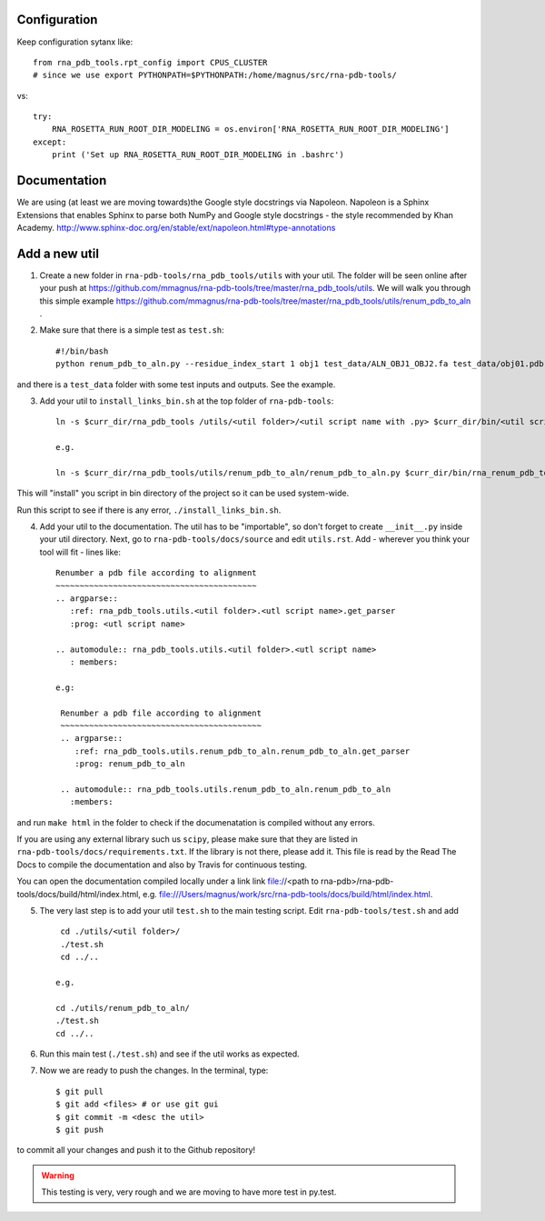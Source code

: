 Configuration
------------------------------------

Keep configuration sytanx like::

    from rna_pdb_tools.rpt_config import CPUS_CLUSTER
    # since we use export PYTHONPATH=$PYTHONPATH:/home/magnus/src/rna-pdb-tools/

vs::

    try:
        RNA_ROSETTA_RUN_ROOT_DIR_MODELING = os.environ['RNA_ROSETTA_RUN_ROOT_DIR_MODELING']
    except:
        print ('Set up RNA_ROSETTA_RUN_ROOT_DIR_MODELING in .bashrc')

Documentation
------------------------------------

We are using (at least we are moving towards)the Google style docstrings via Napoleon. Napoleon is a Sphinx Extensions that enables Sphinx to parse both NumPy and Google style docstrings - the style recommended by Khan Academy. http://www.sphinx-doc.org/en/stable/ext/napoleon.html#type-annotations

Add a new util
------------------------------------

1. Create a new folder in ``rna-pdb-tools/rna_pdb_tools/utils`` with your util. The folder will be seen online after your push at https://github.com/mmagnus/rna-pdb-tools/tree/master/rna_pdb_tools/utils. We will walk you through this simple example https://github.com/mmagnus/rna-pdb-tools/tree/master/rna_pdb_tools/utils/renum_pdb_to_aln .

2. Make sure that there is a simple test as ``test.sh``::

    #!/bin/bash
    python renum_pdb_to_aln.py --residue_index_start 1 obj1 test_data/ALN_OBJ1_OBJ2.fa test_data/obj01.pdb

and there is a ``test_data`` folder with some test inputs and outputs. See the example.

3. Add your util to ``install_links_bin.sh`` at the top folder of ``rna-pdb-tools``::

    ln -s $curr_dir/rna_pdb_tools /utils/<util folder>/<util script name with .py> $curr_dir/bin/<util script name with .py>

    e.g.

    ln -s $curr_dir/rna_pdb_tools/utils/renum_pdb_to_aln/renum_pdb_to_aln.py $curr_dir/bin/rna_renum_pdb_to_aln.py

This will "install" you script in bin directory of the project so it can be used system-wide.

Run this script to see if there is any error, ``./install_links_bin.sh``.

4.  Add your util to the documentation. The util has to be "importable", so don't forget to create ``__init__.py`` inside your util directory. Next, go to ``rna-pdb-tools/docs/source`` and edit ``utils.rst``. Add - wherever you think your tool will fit - lines like::

     Renumber a pdb file according to alignment
     ~~~~~~~~~~~~~~~~~~~~~~~~~~~~~~~~~~~~~~~~~~
     .. argparse::
        :ref: rna_pdb_tools.utils.<util folder>.<utl script name>.get_parser
        :prog: <utl script name>

     .. automodule:: rna_pdb_tools.utils.<util folder>.<utl script name>
        : members:

     e.g:

      Renumber a pdb file according to alignment
      ~~~~~~~~~~~~~~~~~~~~~~~~~~~~~~~~~~~~~~~~~~
      .. argparse::
         :ref: rna_pdb_tools.utils.renum_pdb_to_aln.renum_pdb_to_aln.get_parser
         :prog: renum_pdb_to_aln

      .. automodule:: rna_pdb_tools.utils.renum_pdb_to_aln.renum_pdb_to_aln
        :members:

and run ``make html`` in the folder to check if the documenatation is compiled without any errors.

If you are using any external library such us ``scipy``, please make sure that they are listed in ``rna-pdb-tools/docs/requirements.txt``. If the library is not there, please add it. This file is read by the Read The Docs to compile the documentation and also by Travis for continuous testing.

You can open the documentation compiled locally under a link link file://<path to rna-pdb>/rna-pdb-tools/docs/build/html/index.html, e.g. file:///Users/magnus/work/src/rna-pdb-tools/docs/build/html/index.html.

5. The very last step is to add your util ``test.sh`` to the main testing script. Edit ``rna-pdb-tools/test.sh`` and add ::

       cd ./utils/<util folder>/
       ./test.sh
       cd ../..

      e.g.

      cd ./utils/renum_pdb_to_aln/
      ./test.sh
      cd ../..

6. Run this main test (``./test.sh``) and see if the util works as expected.

7. Now we are ready to push the changes. In the terminal, type::

     $ git pull
     $ git add <files> # or use git gui
     $ git commit -m <desc the util>
     $ git push

to commit all your changes and push it to the Github repository!

.. warning:: This testing is very, very rough and we are moving to have more test in py.test.
